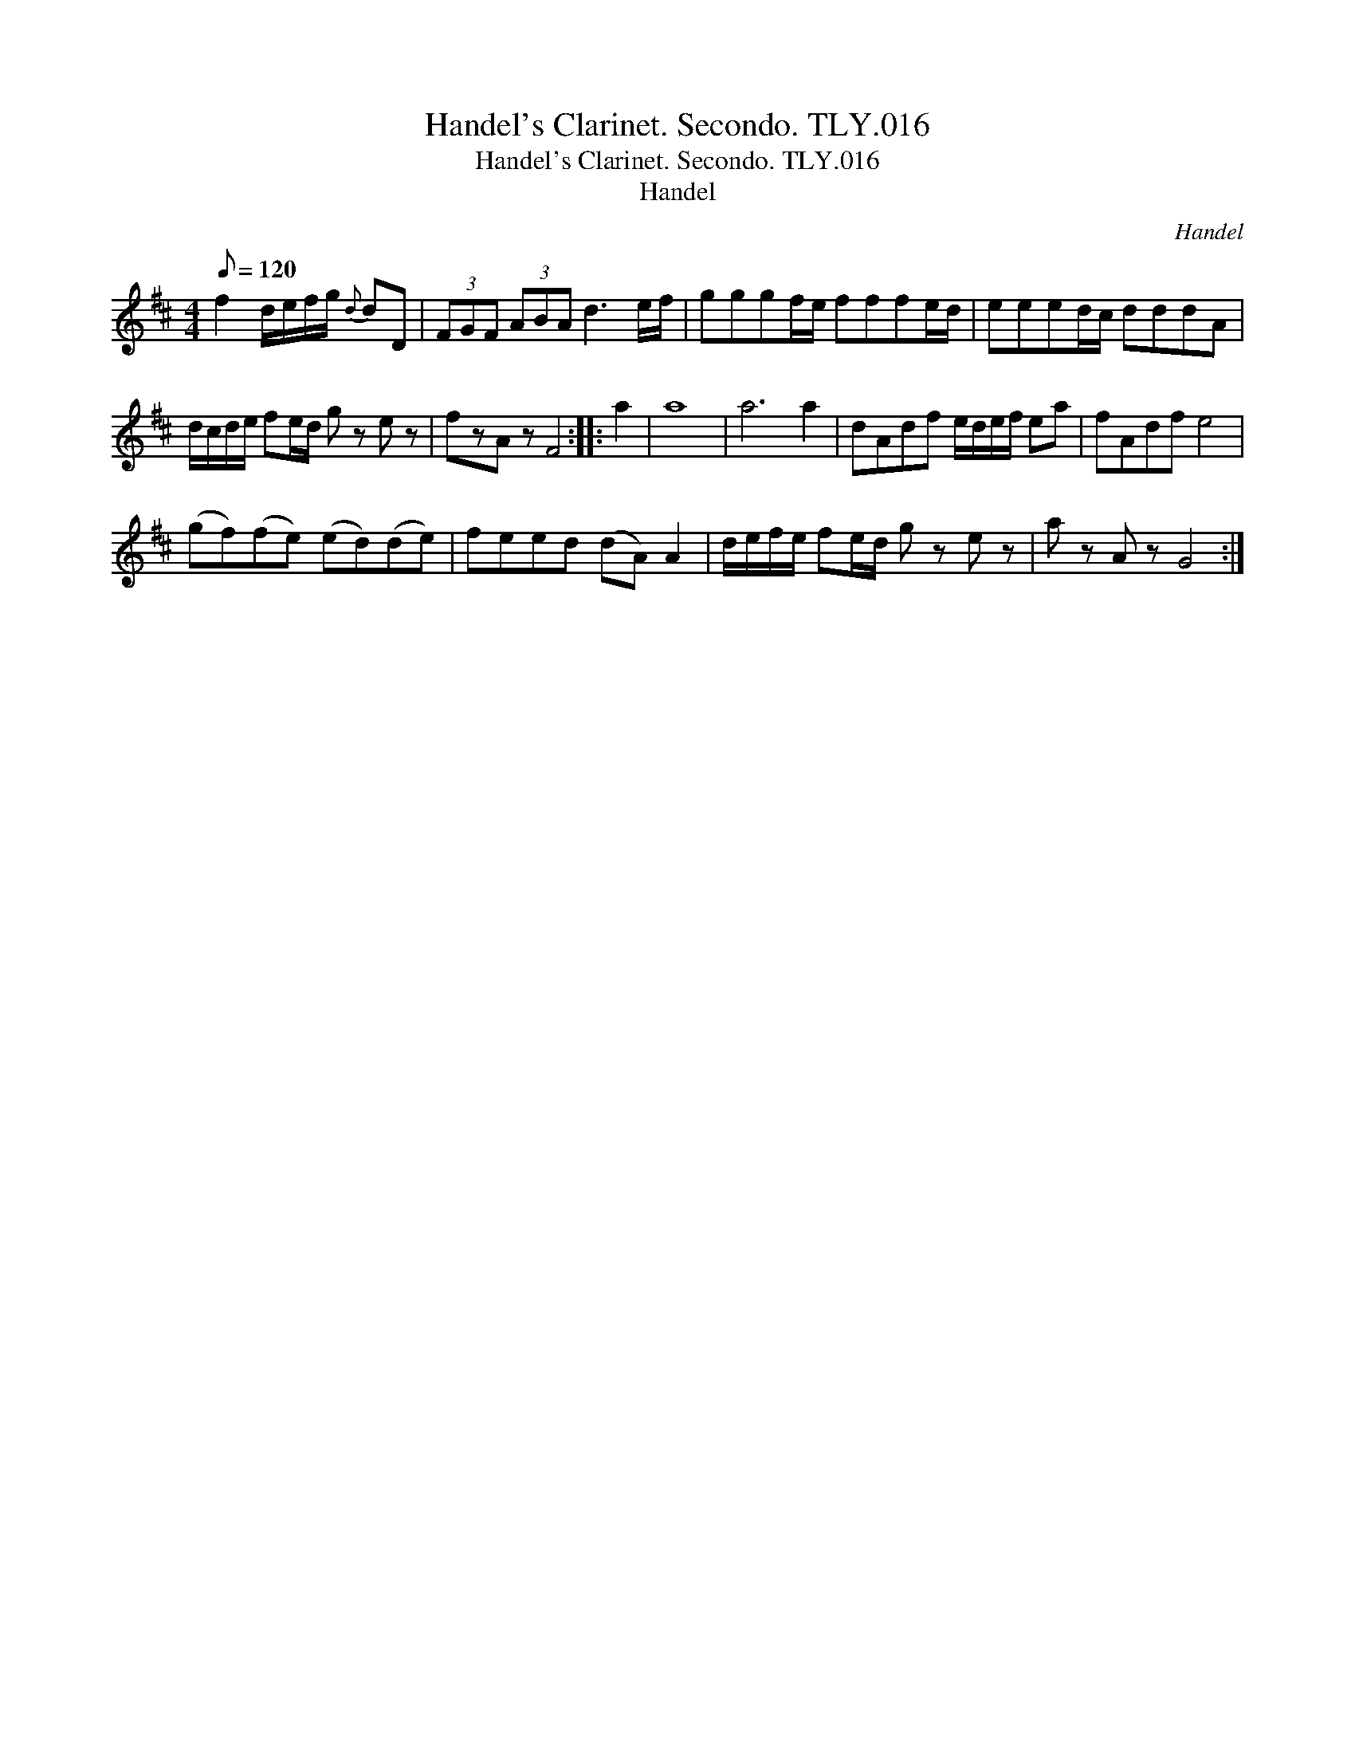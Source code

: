 X:1
T:Handel's Clarinet. Secondo. TLY.016
T:Handel's Clarinet. Secondo. TLY.016
T:Handel
C:Handel
L:1/8
Q:1/8=120
M:4/4
K:D
V:1 treble 
V:1
 f2 d/e/f/g/{d} dD | (3FGF (3ABA d3 e/f/ | gggf/e/ fffe/d/ | eeed/c/ dddA | %4
 d/c/d/e/ fe/d/ g z e z | fzA z F4 :: a2 | a8 | a6 a2 | dAdf e/d/e/f/ ea | fAdf e4 | %11
 (gf)(fe) (ed)(de) | feed (dA) A2 | d/e/f/e/ fe/d/ g z e z | a z A z G4 :| %15

